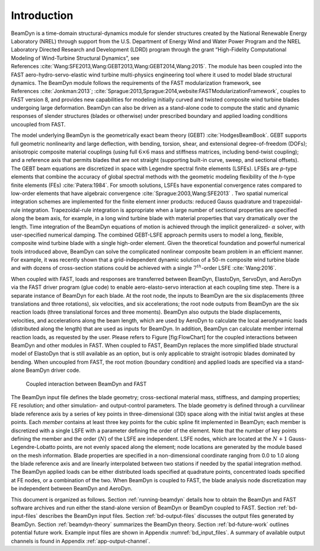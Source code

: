 .. _bd_intro:

Introduction
============

BeamDyn is a time-domain structural-dynamics module for slender
structures created by the National Renewable Energy Laboratory (NREL)
through support from the U.S. Department of Energy Wind and Water Power
Program and the NREL Laboratory Directed Research and Development (LDRD)
program through the grant “High-Fidelity Computational Modeling of
Wind-Turbine Structural Dynamics”, see References :cite:`Wang:SFE2013,Wang:GEBT2013,Wang:GEBT2014,Wang:2015`.
The module has been coupled into the FAST aero-hydro-servo-elastic wind
turbine multi-physics engineering tool where it used to model blade
structural dynamics. The BeamDyn module follows the requirements of the
FAST modularization framework, see References :cite:`Jonkman:2013`;
:cite:`Sprague:2013,Sprague:2014,website:FASTModularizationFramework`,
couples to FAST version 8, and provides new capabilities for modeling
initially curved and twisted composite wind turbine blades undergoing
large deformation. BeamDyn can also be driven as a stand-alone code to
compute the static and dynamic responses of slender structures (blades
or otherwise) under prescribed boundary and applied loading conditions
uncoupled from FAST.

The model underlying BeamDyn is the geometrically exact beam theory
(GEBT) :cite:`HodgesBeamBook`. GEBT supports full geometric
nonlinearity and large deflection, with bending, torsion, shear, and
extensional degree-of-freedom (DOFs); anisotropic composite material
couplings (using full :math:`6 \times 6` mass and stiffness matrices,
including bend-twist coupling); and a reference axis that permits blades
that are not straight (supporting built-in curve, sweep, and sectional
offsets). The GEBT beam equations are discretized in space with Legendre
spectral finite elements (LSFEs). LFSEs are *p*-type elements that
combine the accuracy of global spectral methods with the geometric
modeling flexibility of the *h*-type finite elements (FEs)
:cite:`Patera:1984`. For smooth solutions, LSFEs have
exponential convergence rates compared to low-order elements that have
algebraic convergence :cite:`Sprague:2003,Wang:SFE2013` .
Two spatial numerical integration schemes are implemented for the finite
element inner products: reduced Gauss quadrature and trapezoidal-rule
integration. Trapezoidal-rule integration is appropriate when a large
number of sectional properties are specified along the beam axis, for
example, in a long wind turbine blade with material properties that vary
dramatically over the length. Time integration of the BeamDyn equations
of motion is achieved through the implicit generalized- :math:`\alpha`
solver, with user-specified numerical damping. The combined GEBT-LSFE
approach permits users to model a long, flexible, composite wind turbine
blade with a single high-order element. Given the theoretical foundation
and powerful numerical tools introduced above, BeamDyn can solve the
complicated nonlinear composite beam problem in an efficient manner. For
example, it was recently shown that a grid-independent dynamic solution
of a 50-m composite wind turbine blade and with dozens of cross-section
stations could be achieved with a single :math:`7^{th}`-order LSFE
:cite:`Wang:2016`.

When coupled with FAST, loads and responses are transferred between
BeamDyn, ElastoDyn, ServoDyn, and AeroDyn via the FAST driver program
(glue code) to enable aero-elasto-servo interaction at each coupling
time step. There is a separate instance of BeamDyn for each blade. At
the root node, the inputs to BeamDyn are the six displacements (three
translations and three rotations), six velocities, and six
accelerations; the root node outputs from BeamDyn are the six reaction
loads (three translational forces and three moments). BeamDyn also
outputs the blade displacements, velocities, and accelerations along the
beam length, which are used by AeroDyn to calculate the local
aerodynamic loads (distributed along the length) that are used as inputs
for BeamDyn. In addition, BeamDyn can calculate member internal reaction
loads, as requested by the user. Please refers to Figure [fig:FlowChart]
for the coupled interactions between BeamDyn and other modules in FAST.
When coupled to FAST, BeamDyn replaces the more simplified blade
structural model of ElastoDyn that is still available as an option, but
is only applicable to straight isotropic blades dominated by bending.
When uncoupled from FAST, the root motion (boundary condition) and
applied loads are specified via a stand-alone BeamDyn driver code.

.. _flow-chart:

.. figure:: figs/flow_chart.jpg
   :width: 100%
           
   Coupled interaction between BeamDyn and FAST

The BeamDyn input file defines the blade geometry; cross-sectional
material mass, stiffness, and damping properties; FE resolution; and
other simulation- and output-control parameters. The blade geometry is
defined through a curvilinear blade reference axis by a series of key
points in three-dimensional (3D) space along with the initial twist
angles at these points. Each *member* contains at least three key points
for the cubic spline fit implemented in BeamDyn; each member is
discretized with a single LSFE with a parameter defining the order of
the element. Note that the number of key points defining the member and
the order (:math:`N`) of the LSFE are independent. LSFE nodes, which are
located at the :math:`N+1` Gauss-Legendre-Lobatto points, are not evenly
spaced along the element; node locations are generated by the module
based on the mesh information. Blade properties are specified in a
non-dimensional coordinate ranging from 0.0 to 1.0 along the blade
reference axis and are linearly interpolated between two stations if
needed by the spatial integration method. The BeamDyn applied loads can
be either distributed loads specified at quadrature points, concentrated
loads specified at FE nodes, or a combination of the two. When BeamDyn
is coupled to FAST, the blade analysis node discretization may be
independent between BeamDyn and AeroDyn.

This document is organized as follows. Section :ref:`running-beamdyn` details how to
obtain the BeamDyn and FAST software archives and run either the
stand-alone version of BeamDyn or BeamDyn coupled to FAST.
Section :ref:`bd-input-files` describes the BeamDyn input files.
Section :ref:`bd-output-files` discusses the output files generated by
BeamDyn. Section :ref:`beamdyn-theory` summarizes the BeamDyn theory.
Section :ref:`bd-future-work` outlines potential future work. Example input
files are shown in Appendix :numref:`bd_input_files`.
A summary of available output channels is found in Appendix :ref:`app-output-channel`.
